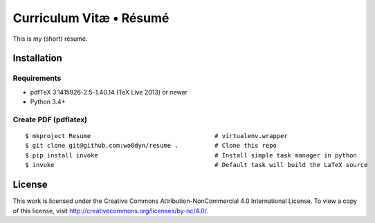========================
Curriculum Vitæ • Résumé
========================

This is my (short) résumé.

Installation
============

Requirements
------------

* pdfTeX 3.1415926-2.5-1.40.14 (TeX Live 2013) or newer
* Python 3.4+

Create PDF (pdflatex)
---------------------

::

    $ mkproject Resume                                  # virtualenv.wrapper
    $ git clone git@github.com:wo0dyn/resume .          # Clone this repo
    $ pip install invoke                                # Install simple task manager in python
    $ invoke                                            # Default task will build the LaTeX source


License
=======

This work is licensed under the Creative Commons Attribution-NonCommercial 4.0 International
License.
To view a copy of this license, visit http://creativecommons.org/licenses/by-nc/4.0/.
